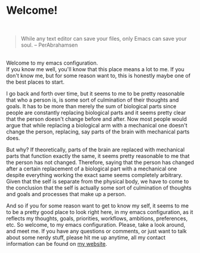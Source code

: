 * Welcome!

\\

#+BEGIN_QUOTE
While any text editor can save your files, only Emacs can save your
soul. – PerAbrahamsen
#+END_QUOTE

\\

Welcome to my emacs configuration. \\

If you know me well, you'll know that this place means a lot to
me. If you don't know me, but for some reason want to, this is
honestly maybe one of the best places to start.

I go back and forth
over time, but it seems to me to be pretty reasonable that who a
person is, is some sort of culmination of their thoughts and
goals. It has to be more than merely the sum of biological parts since
people are constantly replacing biological parts and it seems pretty
clear that the person doesn't change before and after. Now most people
would argue that while replacing a biological arm with a mechanical
one doesn't change the person, replacing, say parts of the brain with
mechanical parts does.

But why? If theoretically, parts of the brain
are replaced with mechanical parts that function exactly the same, it
seems pretty reasonable to me that the person has not
changed. Therefore, saying that the person has changed after a
certain replacement of a biological part with a mechanical one despite
everything working the exact same seems completely arbitrary. Given
that the self is separate from the physical body, we have to come to
the conclusion that the self is actually some sort of culmination of
thoughts and goals and processes that make up a person.

And so if you
for some reason want to get to know my self, it seems to me to be a
pretty good place to look right here, in my emacs configuration, as it
reflects my thoughts, goals, priorities, workflows, ambitions,
preferences, etc. So welcome, to my emacs configuration. Please, take
a look around, and meet me. If you have any questions or comments, or
just want to talk about some nerdy stuff, please hit me up anytime,
all my contact information can be found on [[https://www.lucasgen.com][my website]].


# Ever since the summer after my freshman year of college, I've been
# using emacs for almost everything I do that involves text. It's gotten
# to the point where if I have to fill out a form on a website that's
# more than a couple lines, I whip out an emacs client from my
# constantly running daemon, hammer out the text in my scratch buffer,
# then copy it over. For those of you who are wondering how I've become
# so dependent on this beautiful text editor, let me give you a little intro.

# Emacs is a very flawed text editor. Certain aspects of it are very old
# and outdated and really need to be improved at some point. However, it
# is a text editor that is designed to be programmed, and because of
# this, it's wildly functional. As a programmer, there's nothing I love
# more than having the ability to write code to improve my daily life,
# and that's what emacs makes it so easy to do.

# This quote just really hits home with me.  Yes, I am a computer
# science student, planning on becoming a software engineer.  Yes, I do
# write some sort of code almost every day, but even if I didn't I would
# still use emacs every day.  The level of comfort I get from just being
# inside this emacs configuration that I have worked on and tailored to
# my exact workflow is unparalleled.

# ** Who this is for
# This configuration is somewhat of a hackjob, constantly changing, and
# yet unbelievably functional.  This configuration is very effective, I
# can tell you that for certain.  However, it's very effective for me.
# I built this conf for me, so it will likely be quite hard for someone
# else to step in and be fluent right away.

# ** Keybindings
# While most of the default keybindings are left intact (mainly because
# I don't use them) I've implemented a modal system of editing using the
# Modalka package.  My modal keybindings are not vim bindings at all.  I
# did take some inspiration from the likes of evil, but the bindings are
# all different.  I tried to make them very ergonomic and intuitive, and
# they certainly are for me, but again, this may not be the case for
# other people.


# * Configuration

# #+BEGIN_SRC emacs-lisp
#     ;; it.el, main config file, basically just sets things up and
#        loads other files

#         (setq user-full-name "Lucas Gen") (setq user-mail-address
#         "lucasgen08@gmail.com")

#         (message "Gemacs is powering up... Be patient, Master %s!"
#         user-full-name)

#         (when (version< emacs-version "25.1") (error "Sorry, gemacs
#           requires GNU Emacs 25.1 or newer, but you're running %s"
#           emacs-version))


#         ;; define the folders needed for this configuration (defvar
#         gemacs-dir (file-name-directory load-file-name) "The root dir
#         of this distribution.")  (defvar gemacs-lisp-dir
#         (expand-file-name "lisp" gemacs-dir) "Where all the lisp files
#         for gemacs are stored.")  (defvar gemacs-themes-dir
#         (expand-file-name "themes" gemacs-dir) "Where all the custom
#         themes for gemacs are stored.")  (defvar gemacs-misc-dir
#         (expand-file-name "misc" gemacs-dir) "Where all the
#         miscellaneous auto-made files for gemacs are stored.")

#         ;; make the folders if necessary (unless (file-exists-p
#         gemacs-lisp-dir) (make-directory gemacs-lisp-dir)) (unless
#         (file-exists-p gemacs-themes-dir) (make-directory
#         gemacs-themes-dir)) (unless (file-exists-p gemacs-misc-dir)
#         (make-directory gemacs-misc-dir))

#         ;; makes gemacs look for all our personal files (add-to-list
#         'load-path gemacs-lisp-dir) ;; tells gemacs where to look for
#         personally loaded themes (add-to-list 'custom-theme-load-path
#         gemacs-themes-dir)

#         ;; declares the custom file and loads it (setq custom-file
#         ;; (concat gemacs-lisp-dir "custom-file.el")) (when
#         ;; (file-exists-p custom-file) (load custom-file)) (setq
#         ;; custom-file (make-temp-file "")) (setq custom-safe-themes
#         ;; t)



#         ;; bootstraps straight (defvar bootstrap-version) (let
#         ((bootstrap-file (expand-file-name
#         "straight/repos/straight.el/bootstrap.el"
#         user-emacs-directory)) (bootstrap-version 5)) (unless
#         (file-exists-p bootstrap-file) (with-current-buffer
#         (url-retrieve-synchronously
#         "https://raw.githubusercontent.com/raxod502/straight.el/develop/install.el"
#         'silent 'inhibit-cookies) (goto-char (point-max))
#         (eval-print-last-sexp))) (load bootstrap-file nil 'nomessage))

#           ;; replaces use-package with straight-use-package
#           (straight-use-package 'use-package) (setq
#           straight-use-package-by-default t)

#           ;; loads the theme (straight-use-package 'doom-themes)
#           (load-theme 'doom-nord) ;; (set-background-color "black")


#           (message "Loading Gemacs' configurations...")

#           ;; requires all necessary files (require 'my-functions)

#           (require 'my-settings)

#           (require 'my-packages)

#           (require 'my-keybinds)

#           (require 'my-skeletons)

#           (require 'my-modes)

#           (require 'my-testing-stuff)

#           ;; startup message (setq startup-message (format "Welcome
#           back old friend. Emacs ready in %.2f seconds with %d garbage
#           collections."  (float-time (time-subtract after-init-time
#           before-init-time)) gcs-done)) (defun
#           display-startup-echo-area-message ()
#           (display-message-or-buffer startup-message)) (message
#           startup-message)

#         ;; sets up frame title and initial scratch messsage (setq
#         ;; frame-title-format '("" "%b - My-Dope-Ass Config")) (setq
#         ;; initial-scratch-message "Welcome back old
#         ;; friend... \n\nEmacs is here. You're ok now.\n\n\n")

#   #+END_SRC
